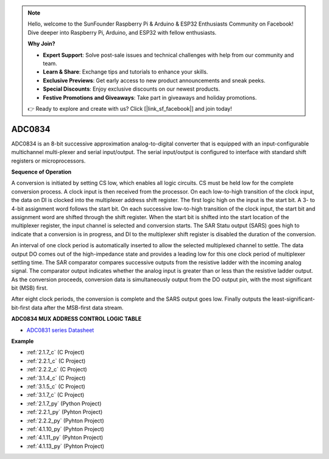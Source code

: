 .. note::

    Hello, welcome to the SunFounder Raspberry Pi & Arduino & ESP32 Enthusiasts Community on Facebook! Dive deeper into Raspberry Pi, Arduino, and ESP32 with fellow enthusiasts.

    **Why Join?**

    - **Expert Support**: Solve post-sale issues and technical challenges with help from our community and team.
    - **Learn & Share**: Exchange tips and tutorials to enhance your skills.
    - **Exclusive Previews**: Get early access to new product announcements and sneak peeks.
    - **Special Discounts**: Enjoy exclusive discounts on our newest products.
    - **Festive Promotions and Giveaways**: Take part in giveaways and holiday promotions.

    👉 Ready to explore and create with us? Click [|link_sf_facebook|] and join today!

.. _cpn_adc0834:

ADC0834
==============

ADC0834 is an 8-bit successive approximation analog-to-digital converter that is equipped with an input-configurable
multichannel multi-plexer and serial input/output. The serial
input/output is configured to interface with standard shift registers or
microprocessors.

.. image:: img/image309.png


**Sequence of Operation**

A conversion is initiated by setting CS low, which enables all logic
circuits. CS must be held low for the complete conversion process. A
clock input is then received from the processor. On each low-to-high
transition of the clock input, the data on DI is clocked into the
multiplexer address shift register. The first logic high on the input is
the start bit. A 3- to 4-bit assignment word follows the start bit. On
each successive low-to-high transition of the clock input, the start bit
and assignment word are shifted through the shift register. When the
start bit is shifted into the start location of the multiplexer
register, the input channel is selected and conversion starts. The SAR
Statu output (SARS) goes high to indicate that a conversion is in
progress, and DI to the multiplexer shift register is disabled the
duration of the conversion.

An interval of one clock period is automatically inserted to allow the
selected multiplexed channel to settle. The data output DO comes out of
the high-impedance state and provides a leading low for this one clock
period of multiplexer settling time. The SAR comparator compares
successive outputs from the resistive ladder with the incoming analog
signal. The comparator output indicates whether the analog input is
greater than or less than the resistive ladder output. As the conversion
proceeds, conversion data is simultaneously output from the DO output
pin, with the most significant bit (MSB) first.

After eight clock periods, the conversion is complete and the SARS
output goes low. Finally outputs the least-significant-bit-first data
after the MSB-first data stream.

.. image:: img/image175.png


**ADC0834 MUX ADDRESS CONTROL LOGIC TABLE**

.. image:: img/image176.png

* `ADC0831 series Datasheet <https://www.ti.com/lit/ds/symlink/adc0831-n.pdf>`_

**Example**

* :ref:`2.1.7_c` (C Project)
* :ref:`2.2.1_c` (C Project)
* :ref:`2.2.2_c` (C Project)
* :ref:`3.1.4_c` (C Project)
* :ref:`3.1.5_c` (C Project)
* :ref:`3.1.7_c` (C Project)
* :ref:`2.1.7_py` (Python Project)
* :ref:`2.2.1_py` (Pyhton Project)
* :ref:`2.2.2_py` (Pyhton Project)
* :ref:`4.1.10_py` (Pyhton Project)
* :ref:`4.1.11_py` (Pyhton Project)
* :ref:`4.1.13_py` (Pyhton Project)